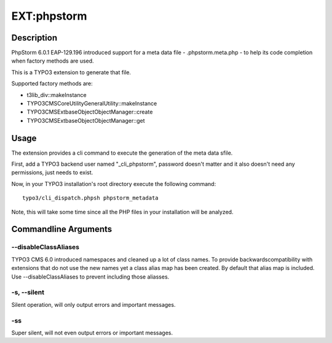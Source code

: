 
============
EXT:phpstorm
============

Description
===========

PhpStorm 6.0.1 EAP-129.196 introduced support for a meta data file -
.phpstorm.meta.php - to help its code completion when factory methods are used.

This is a TYPO3 extension to generate that file.

Supported factory methods are:

* t3lib_div::makeInstance
* TYPO3\CMS\Core\Utility\GeneralUtility::makeInstance
* TYPO3\CMS\Extbase\Object\ObjectManager::create
* TYPO3\CMS\Extbase\Object\ObjectManager::get

Usage
=====

The extension provides a cli command to execute the generation of the meta data
sfile.

First, add a TYPO3 backend user named "_cli_phpstorm", password doesn't matter
and it also doesn't need any permissions, just needs to exist.

Now, in your TYPO3 installation's root directory execute the following command::

	typo3/cli_dispatch.phpsh phpstorm_metadata

Note, this will take some time since all the PHP files in your installation
will be analyzed.

Commandline Arguments
=====================

--disableClassAliases
---------------------

TYPO3 CMS 6.0 introduced namespaces and cleaned up a lot of class names. To
provide backwardscompatibility with extensions that do not use the new names
yet a class alias map has been created. By default that alias map is included.
Use --disableClassAliases to prevent including those aliasses.

-s, --silent
------------

Silent operation, will only output errors and important messages.

-ss
---

Super silent, will not even output errors or important messages.
